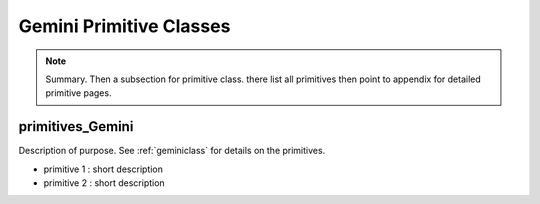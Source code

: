 .. gemini.rst

.. _gemini:

************************
Gemini Primitive Classes
************************

.. note::
   Summary.  Then a subsection for primitive class. there list all
   primitives then point to appendix for detailed primitive pages.

primitives_Gemini
=================
Description of purpose.
See :ref:`geminiclass` for details on the primitives.

- primitive 1 : short description
- primitive 2 : short description